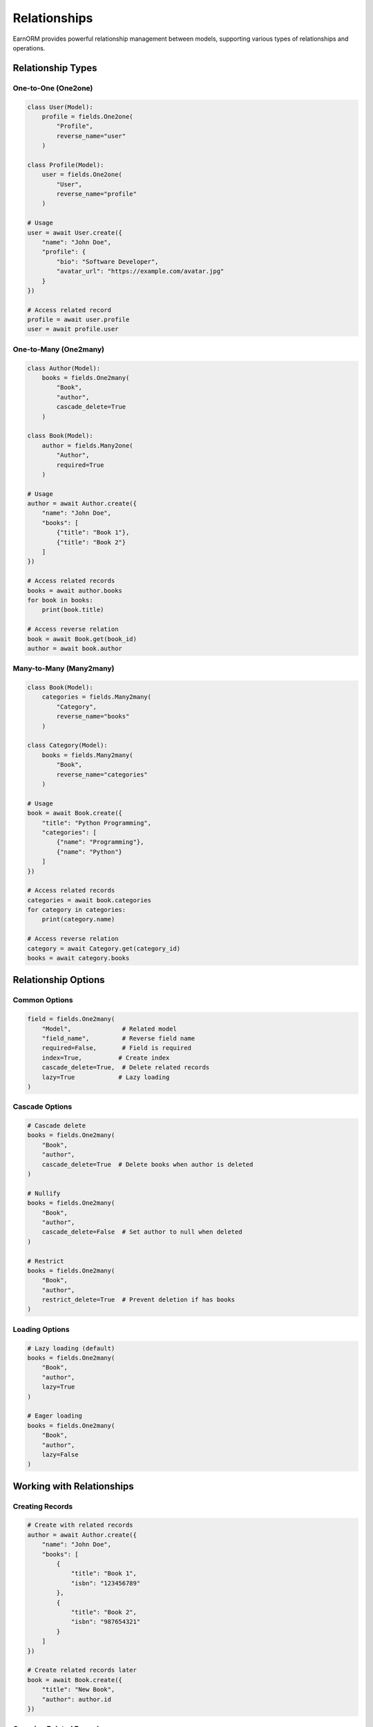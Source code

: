 Relationships
============

EarnORM provides powerful relationship management between models, supporting various types of relationships and operations.

Relationship Types
---------------

One-to-One (One2one)
~~~~~~~~~~~~~~~~~

.. code-block:: python

    class User(Model):
        profile = fields.One2one(
            "Profile",
            reverse_name="user"
        )

    class Profile(Model):
        user = fields.One2one(
            "User",
            reverse_name="profile"
        )

    # Usage
    user = await User.create({
        "name": "John Doe",
        "profile": {
            "bio": "Software Developer",
            "avatar_url": "https://example.com/avatar.jpg"
        }
    })

    # Access related record
    profile = await user.profile
    user = await profile.user

One-to-Many (One2many)
~~~~~~~~~~~~~~~~~~

.. code-block:: python

    class Author(Model):
        books = fields.One2many(
            "Book",
            "author",
            cascade_delete=True
        )

    class Book(Model):
        author = fields.Many2one(
            "Author",
            required=True
        )

    # Usage
    author = await Author.create({
        "name": "John Doe",
        "books": [
            {"title": "Book 1"},
            {"title": "Book 2"}
        ]
    })

    # Access related records
    books = await author.books
    for book in books:
        print(book.title)

    # Access reverse relation
    book = await Book.get(book_id)
    author = await book.author

Many-to-Many (Many2many)
~~~~~~~~~~~~~~~~~~~~

.. code-block:: python

    class Book(Model):
        categories = fields.Many2many(
            "Category",
            reverse_name="books"
        )

    class Category(Model):
        books = fields.Many2many(
            "Book",
            reverse_name="categories"
        )

    # Usage
    book = await Book.create({
        "title": "Python Programming",
        "categories": [
            {"name": "Programming"},
            {"name": "Python"}
        ]
    })

    # Access related records
    categories = await book.categories
    for category in categories:
        print(category.name)

    # Access reverse relation
    category = await Category.get(category_id)
    books = await category.books

Relationship Options
-----------------

Common Options
~~~~~~~~~~~~

.. code-block:: python

    field = fields.One2many(
        "Model",              # Related model
        "field_name",         # Reverse field name
        required=False,       # Field is required
        index=True,          # Create index
        cascade_delete=True,  # Delete related records
        lazy=True            # Lazy loading
    )

Cascade Options
~~~~~~~~~~~~

.. code-block:: python

    # Cascade delete
    books = fields.One2many(
        "Book",
        "author",
        cascade_delete=True  # Delete books when author is deleted
    )

    # Nullify
    books = fields.One2many(
        "Book",
        "author",
        cascade_delete=False  # Set author to null when deleted
    )

    # Restrict
    books = fields.One2many(
        "Book",
        "author",
        restrict_delete=True  # Prevent deletion if has books
    )

Loading Options
~~~~~~~~~~~~

.. code-block:: python

    # Lazy loading (default)
    books = fields.One2many(
        "Book",
        "author",
        lazy=True
    )

    # Eager loading
    books = fields.One2many(
        "Book",
        "author",
        lazy=False
    )

Working with Relationships
----------------------

Creating Records
~~~~~~~~~~~~~

.. code-block:: python

    # Create with related records
    author = await Author.create({
        "name": "John Doe",
        "books": [
            {
                "title": "Book 1",
                "isbn": "123456789"
            },
            {
                "title": "Book 2",
                "isbn": "987654321"
            }
        ]
    })

    # Create related records later
    book = await Book.create({
        "title": "New Book",
        "author": author.id
    })

Querying Related Records
~~~~~~~~~~~~~~~~~~~~

.. code-block:: python

    # Query with related fields
    authors = await Author.search([
        ("books.title", "like", "Python")
    ])

    # Join queries
    books = await Book.search([
        ("author.name", "=", "John Doe"),
        ("categories.name", "in", ["Programming", "Python"])
    ])

    # Count related records
    authors = await Author.search([
        ("books", "count", ">", 5)
    ])

Updating Relationships
~~~~~~~~~~~~~~~~~~

.. code-block:: python

    # Update related records
    await author.update({
        "books": [
            {"id": book1.id, "title": "Updated Title"},
            {"id": book2.id, "status": "published"}
        ]
    })

    # Add to many-to-many
    await book.categories.add(category)
    await book.categories.add([category1, category2])

    # Remove from many-to-many
    await book.categories.remove(category)
    await book.categories.remove([category1, category2])

    # Clear relationships
    await book.categories.clear()

Performance Optimization
--------------------

Eager Loading
~~~~~~~~~~~

.. code-block:: python

    # Load specific relationships
    users = await User.search(
        [("is_active", "=", True)],
        prefetch=["profile", "posts"]
    )

    # Nested prefetch
    users = await User.search(
        [("is_active", "=", True)],
        prefetch={
            "posts": {
                "prefetch": ["comments", "categories"]
            }
        }
    )

Batch Operations
~~~~~~~~~~~~~

.. code-block:: python

    # Batch create
    authors = await Author.create_many([
        {
            "name": "Author 1",
            "books": [{"title": "Book 1"}, {"title": "Book 2"}]
        },
        {
            "name": "Author 2",
            "books": [{"title": "Book 3"}, {"title": "Book 4"}]
        }
    ])

    # Batch update
    await Book.update_many(
        [("author", "=", author.id)],
        {"status": "published"}
    )

Best Practices
------------

1. **Relationship Design**
   - Choose appropriate relationship types
   - Consider data access patterns
   - Plan for scalability
   - Document relationships

2. **Performance**
   - Use lazy loading by default
   - Implement eager loading when needed
   - Batch operations for bulk changes
   - Monitor relationship queries

3. **Data Integrity**
   - Configure appropriate cascade options
   - Validate related records
   - Handle circular dependencies
   - Maintain referential integrity

4. **Code Organization**
   - Keep relationships focused
   - Document relationship behavior
   - Use consistent naming
   - Consider relationship impact

Common Issues
-----------

1. **N+1 Problem**
   - Use eager loading
   - Batch related queries
   - Monitor query count

2. **Circular Dependencies**
   - Use lazy imports
   - Break cycles when possible
   - Document dependencies

3. **Performance Issues**
   - Profile relationship queries
   - Optimize loading strategies
   - Use appropriate indexes

4. **Memory Usage**
   - Control prefetch depth
   - Implement pagination
   - Monitor memory usage

Next Steps
---------

- Learn about :doc:`models` structure
- Understand :doc:`fields` types
- Master :doc:`queries` system
- See :doc:`examples/relationships` for more examples
